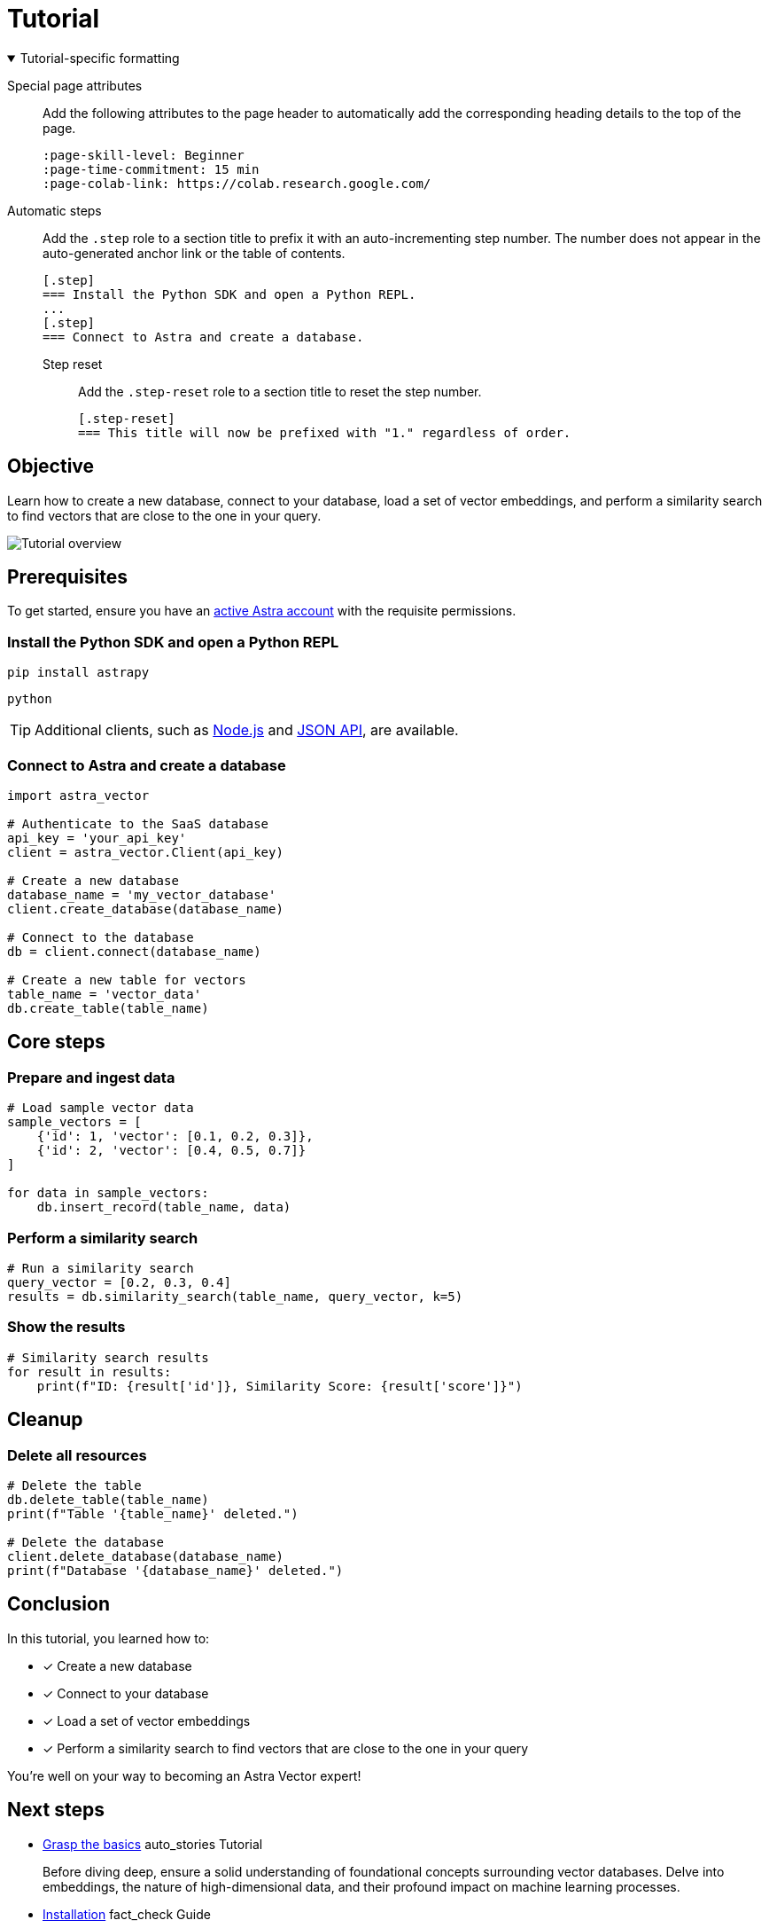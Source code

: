 = Tutorial
:page-layout: tutorial
:page-colab-link: https://colab.research.google.com/github/CassioML/cassio-website/blob/main/docs/frameworks/langchain/.colab/colab_qa-basic.ipynb
:page-time-commitment: 15 min
:page-skill-level: Beginner
:astra-link: https://astra.datastax.com
:astra-nodejs-link: https://docs.datastax.com/en/astra-serverless/docs/develop/sdks/rest-nodejs-client.html
:astra-json-link: https://docs.datastax.com/en/astra-serverless/docs/develop/dev-with-json.html
:keywords: Machine Learning Frameworks, Embeding Services, Astra, SDK

.Tutorial-specific formatting
[%collapsible%open]
====
Special page attributes::
Add the following attributes to the page header to automatically add the corresponding heading details to the top of the page.
+
[source,asciidoc]
----
:page-skill-level: Beginner
:page-time-commitment: 15 min
:page-colab-link: https://colab.research.google.com/
----

Automatic steps::
Add the `.step` role to a section title to prefix it with an auto-incrementing step number.
The number does not appear in the auto-generated anchor link or the table of contents.
+
[source,asciidoc]
----
[.step]
=== Install the Python SDK and open a Python REPL.
...
[.step]
=== Connect to Astra and create a database.
----

Step reset:::
Add the `.step-reset` role to a section title to reset the step number.
+
[source,asciidoc]
----
[.step-reset]
=== This title will now be prefixed with "1." regardless of order.
----
====

== Objective

Learn how to create a new database, connect to your database, load a set of vector embeddings, and perform a similarity search to find vectors that are close to the one in your query.

image::../img/placeholder-image.svg["Tutorial overview"]

== Prerequisites

To get started, ensure you have an {astra-link}[active Astra account] with the requisite permissions.

[.step]
=== Install the Python SDK and open a Python REPL

[source,shell]
----
pip install astrapy
----

[source,shell]
----
python
----

[TIP]
====
Additional clients, such as {astra-nodejs-link}[Node.js] and {astra-json-link}[JSON API], are available.
====

[.step]
=== Connect to Astra and create a database

[source,python]
----
import astra_vector

# Authenticate to the SaaS database
api_key = 'your_api_key'
client = astra_vector.Client(api_key)

# Create a new database
database_name = 'my_vector_database'
client.create_database(database_name)

# Connect to the database
db = client.connect(database_name)

# Create a new table for vectors
table_name = 'vector_data'
db.create_table(table_name)
----

== Core steps

[.step]
=== Prepare and ingest data

[source,python]
----
# Load sample vector data
sample_vectors = [
    {'id': 1, 'vector': [0.1, 0.2, 0.3]},
    {'id': 2, 'vector': [0.4, 0.5, 0.7]}
]

for data in sample_vectors:
    db.insert_record(table_name, data)
----

[.step]
=== Perform a similarity search

[source,python]
----
# Run a similarity search
query_vector = [0.2, 0.3, 0.4]
results = db.similarity_search(table_name, query_vector, k=5)
----

[.step]
=== Show the results

[source,python]
----
# Similarity search results
for result in results:
    print(f"ID: {result['id']}, Similarity Score: {result['score']}")
----

== Cleanup

[.step.step-reset]
=== Delete all resources

[source,python]
----
# Delete the table
db.delete_table(table_name)
print(f"Table '{table_name}' deleted.")

# Delete the database
client.delete_database(database_name)
print(f"Database '{database_name}' deleted.")
----

== Conclusion

In this tutorial, you learned how to:

* [*] Create a new database
* [*] Connect to your database
* [*] Load a set of vector embeddings
* [*] Perform a similarity search to find vectors that are close to the one in your query

You're well on your way to becoming an Astra Vector expert!

[.header-noline]
== Next steps

[.ds-card]
--
[unstyled]
* https://example.com[Grasp the basics] [.material-icons]#auto_stories# Tutorial
+
Before diving deep, ensure a solid understanding of foundational concepts surrounding vector databases.
Delve into embeddings, the nature of high-dimensional data, and their profound impact on machine learning processes.
--

[.ds-card]
--
[unstyled.guide]
* https://example.com[Installation] [.material-icons]#fact_check# Guide
+
Before diving deep, ensure a solid understanding of foundational concepts surrounding vector databases.
Delve into embeddings, the nature of high-dimensional data, and their profound impact on machine learning processes.
--

[.ds-card]
--
[unstyled]
* https://example.com[Ingest and store vector data] [.material-icons]#auto_stories# Tutorial
+
Before diving deep, ensure a solid understanding of foundational concepts surrounding vector databases.
Delve into embeddings, the nature of high-dimensional data, and their profound impact on machine learning processes.
--
